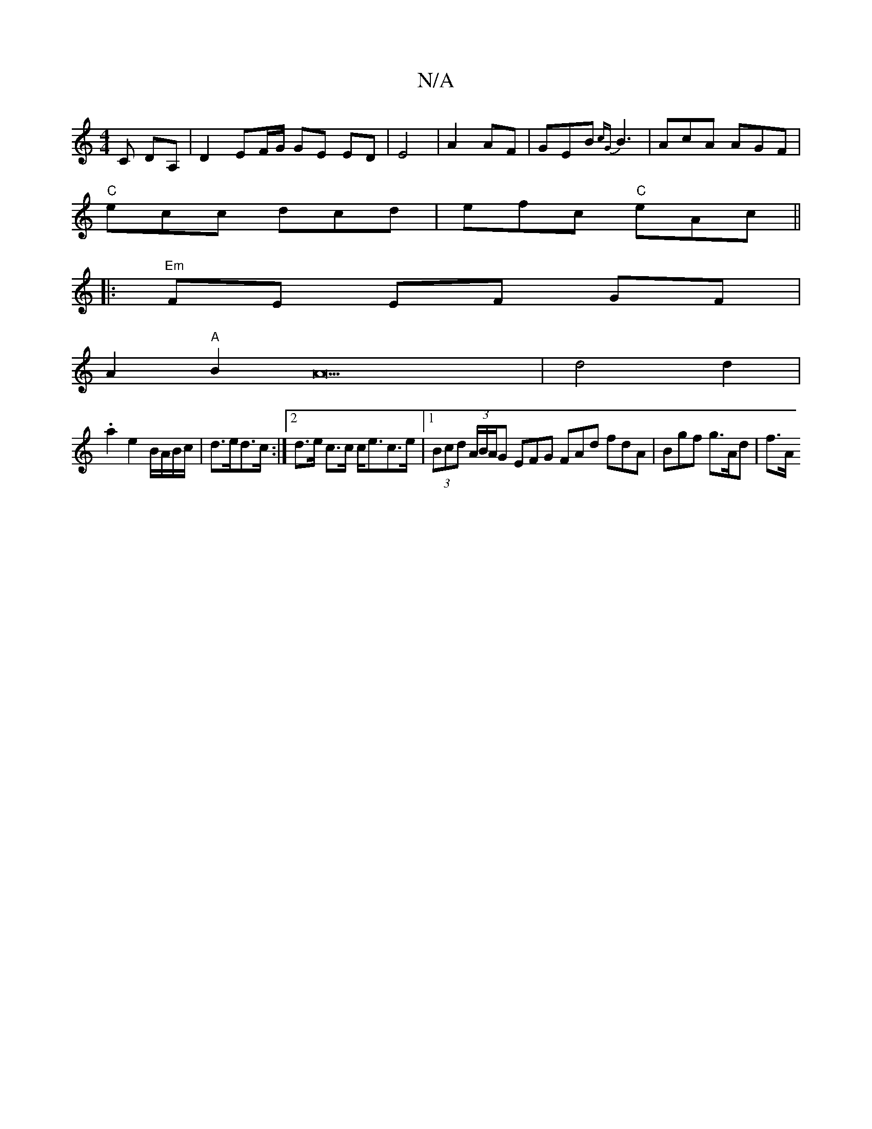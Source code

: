 X:1
T:N/A
M:4/4
R:N/A
K:Cmajor
 C DA, | D2EF/G/ GE ED|E4|A2 AF|GEB{cG}B3|AcA AGF|
"C"ecc dcd|efc "C"eAc||
|: "Em"FE EF GF |
A2 "A"B2A22- | d4d2|
.a2 e2 B/A/B/c/|d>ed>c :|2 d>e c>c c<ec>e|1 (3Bcd (3A/B/A/G EFG FAd fdA | Bgf g>Ad|f>A
